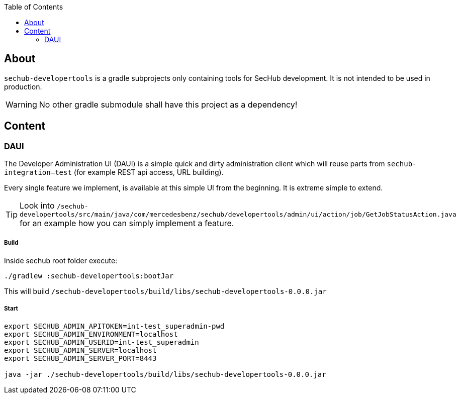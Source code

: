 // SPDX-License-Identifier: MIT
:toc:

== About
`sechub-developertools` is a gradle subprojects
only containing tools for SecHub development. It is not intended to be used in production.

WARNING: No other gradle submodule shall have this project as a dependency!


== Content

=== DAUI
The Developer Administration UI (DAUI) is a simple quick and dirty administration client which will reuse parts
from `sechub-integration--test` (for example REST api access, URL building).

Every single feature we implement, is available at this simple UI from the beginning.
It is extreme simple to extend.

[TIP]
====
Look into 
`/sechub-developertools/src/main/java/com/mercedesbenz/sechub/developertools/admin/ui/action/job/GetJobStatusAction.java`
for an example how you can simply implement a feature.
====

===== Build
Inside sechub root folder execute:

[source, bash]
----
./gradlew :sechub-developertools:bootJar
----

This will build
`/sechub-developertools/build/libs/sechub-developertools-0.0.0.jar`


===== Start
[source, bash]
----
export SECHUB_ADMIN_APITOKEN=int-test_superadmin-pwd
export SECHUB_ADMIN_ENVIRONMENT=localhost
export SECHUB_ADMIN_USERID=int-test_superadmin
export SECHUB_ADMIN_SERVER=localhost
export SECHUB_ADMIN_SERVER_PORT=8443

java -jar ./sechub-developertools/build/libs/sechub-developertools-0.0.0.jar
----

